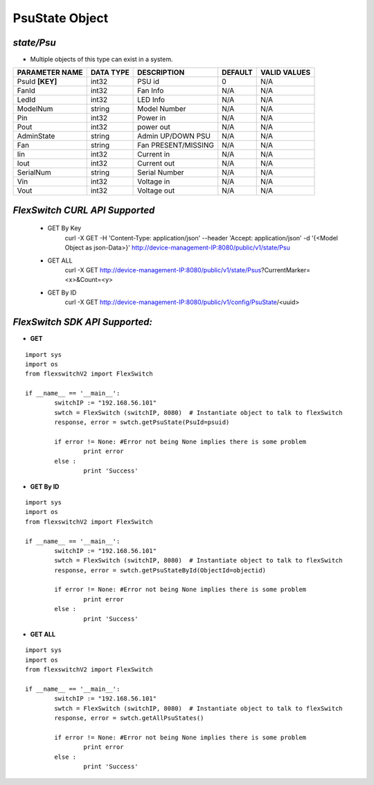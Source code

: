 PsuState Object
=============================================================

*state/Psu*
------------------------------------

- Multiple objects of this type can exist in a system.

+--------------------+---------------+---------------------+-------------+------------------+
| **PARAMETER NAME** | **DATA TYPE** |   **DESCRIPTION**   | **DEFAULT** | **VALID VALUES** |
+--------------------+---------------+---------------------+-------------+------------------+
| PsuId **[KEY]**    | int32         | PSU id              |           0 | N/A              |
+--------------------+---------------+---------------------+-------------+------------------+
| FanId              | int32         | Fan Info            | N/A         | N/A              |
+--------------------+---------------+---------------------+-------------+------------------+
| LedId              | int32         | LED Info            | N/A         | N/A              |
+--------------------+---------------+---------------------+-------------+------------------+
| ModelNum           | string        | Model Number        | N/A         | N/A              |
+--------------------+---------------+---------------------+-------------+------------------+
| Pin                | int32         | Power in            | N/A         | N/A              |
+--------------------+---------------+---------------------+-------------+------------------+
| Pout               | int32         | power out           | N/A         | N/A              |
+--------------------+---------------+---------------------+-------------+------------------+
| AdminState         | string        | Admin UP/DOWN PSU   | N/A         | N/A              |
+--------------------+---------------+---------------------+-------------+------------------+
| Fan                | string        | Fan PRESENT/MISSING | N/A         | N/A              |
+--------------------+---------------+---------------------+-------------+------------------+
| Iin                | int32         | Current in          | N/A         | N/A              |
+--------------------+---------------+---------------------+-------------+------------------+
| Iout               | int32         | Current out         | N/A         | N/A              |
+--------------------+---------------+---------------------+-------------+------------------+
| SerialNum          | string        | Serial Number       | N/A         | N/A              |
+--------------------+---------------+---------------------+-------------+------------------+
| Vin                | int32         | Voltage in          | N/A         | N/A              |
+--------------------+---------------+---------------------+-------------+------------------+
| Vout               | int32         | Voltage out         | N/A         | N/A              |
+--------------------+---------------+---------------------+-------------+------------------+



*FlexSwitch CURL API Supported*
------------------------------------

	- GET By Key
		 curl -X GET -H 'Content-Type: application/json' --header 'Accept: application/json' -d '{<Model Object as json-Data>}' http://device-management-IP:8080/public/v1/state/Psu
	- GET ALL
		 curl -X GET http://device-management-IP:8080/public/v1/state/Psus?CurrentMarker=<x>&Count=<y>
	- GET By ID
		 curl -X GET http://device-management-IP:8080/public/v1/config/PsuState/<uuid>


*FlexSwitch SDK API Supported:*
------------------------------------



- **GET**


::

	import sys
	import os
	from flexswitchV2 import FlexSwitch

	if __name__ == '__main__':
		switchIP := "192.168.56.101"
		swtch = FlexSwitch (switchIP, 8080)  # Instantiate object to talk to flexSwitch
		response, error = swtch.getPsuState(PsuId=psuid)

		if error != None: #Error not being None implies there is some problem
			print error
		else :
			print 'Success'


- **GET By ID**


::

	import sys
	import os
	from flexswitchV2 import FlexSwitch

	if __name__ == '__main__':
		switchIP := "192.168.56.101"
		swtch = FlexSwitch (switchIP, 8080)  # Instantiate object to talk to flexSwitch
		response, error = swtch.getPsuStateById(ObjectId=objectid)

		if error != None: #Error not being None implies there is some problem
			print error
		else :
			print 'Success'




- **GET ALL**


::

	import sys
	import os
	from flexswitchV2 import FlexSwitch

	if __name__ == '__main__':
		switchIP := "192.168.56.101"
		swtch = FlexSwitch (switchIP, 8080)  # Instantiate object to talk to flexSwitch
		response, error = swtch.getAllPsuStates()

		if error != None: #Error not being None implies there is some problem
			print error
		else :
			print 'Success'


